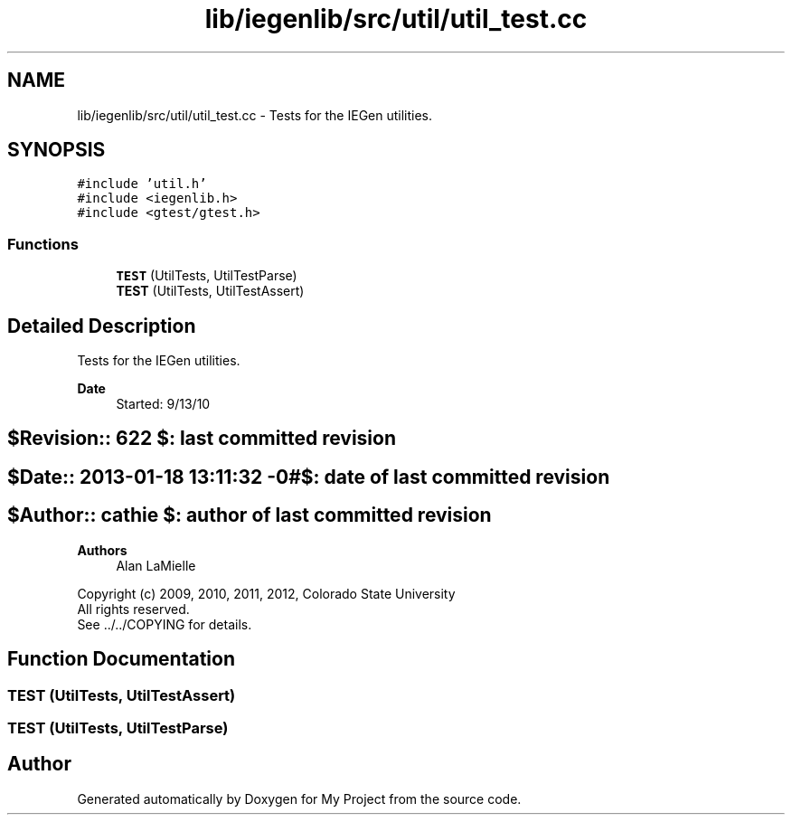 .TH "lib/iegenlib/src/util/util_test.cc" 3 "Sun Jul 12 2020" "My Project" \" -*- nroff -*-
.ad l
.nh
.SH NAME
lib/iegenlib/src/util/util_test.cc \- Tests for the IEGen utilities\&.  

.SH SYNOPSIS
.br
.PP
\fC#include 'util\&.h'\fP
.br
\fC#include <iegenlib\&.h>\fP
.br
\fC#include <gtest/gtest\&.h>\fP
.br

.SS "Functions"

.in +1c
.ti -1c
.RI "\fBTEST\fP (UtilTests, UtilTestParse)"
.br
.ti -1c
.RI "\fBTEST\fP (UtilTests, UtilTestAssert)"
.br
.in -1c
.SH "Detailed Description"
.PP 
Tests for the IEGen utilities\&. 


.PP
\fBDate\fP
.RS 4
Started: 9/13/10 
.RE
.PP
.SH "$Revision:: 622                $: last committed revision"
.PP
.SH "$Date:: 2013-01-18 13:11:32 -0#$: date of last committed revision"
.PP
.SH "$Author:: cathie               $: author of last committed revision"
.PP
\fBAuthors\fP
.RS 4
Alan LaMielle
.RE
.PP
Copyright (c) 2009, 2010, 2011, 2012, Colorado State University 
.br
 All rights reserved\&. 
.br
 See \&.\&./\&.\&./COPYING for details\&. 
.br
 
.SH "Function Documentation"
.PP 
.SS "TEST (UtilTests, UtilTestAssert)"

.SS "TEST (UtilTests, UtilTestParse)"

.SH "Author"
.PP 
Generated automatically by Doxygen for My Project from the source code\&.
